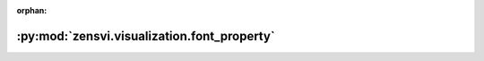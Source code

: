 :orphan:

:py:mod:`zensvi.visualization.font_property`
============================================

.. py:module:: zensvi.visualization.font_property


